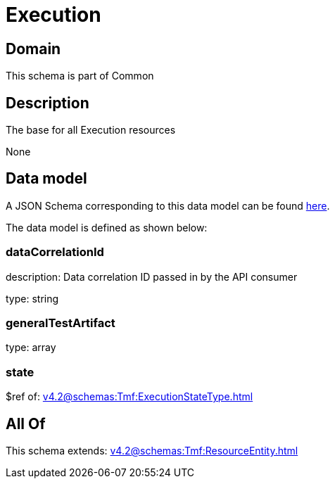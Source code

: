 = Execution

[#domain]
== Domain

This schema is part of Common

[#description]
== Description

The base for all Execution resources

None

[#data_model]
== Data model

A JSON Schema corresponding to this data model can be found https://tmforum.org[here].

The data model is defined as shown below:


=== dataCorrelationId
description: Data correlation ID passed in by the API consumer

type: string


=== generalTestArtifact
type: array


=== state
$ref of: xref:v4.2@schemas:Tmf:ExecutionStateType.adoc[]


[#all_of]
== All Of

This schema extends: xref:v4.2@schemas:Tmf:ResourceEntity.adoc[]
